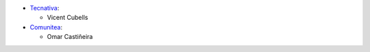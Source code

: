 * `Tecnativa <https://www.tecnativa.com>`_:

  * Vicent Cubells

* `Comunitea <https://www.comunitea.com>`_:

  * Omar Castiñeira
